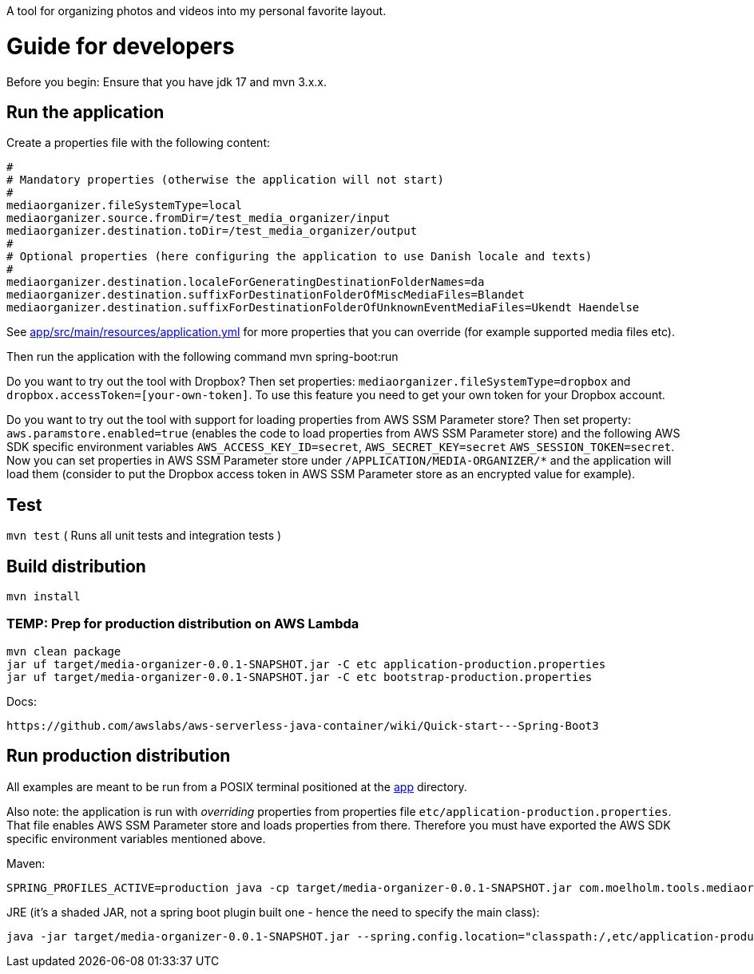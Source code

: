 A tool for organizing photos and videos into my personal favorite layout.

= Guide for developers
Before you begin: Ensure that you have jdk 17 and mvn 3.x.x.

== Run the application
Create a properties file with the following content:

    #
    # Mandatory properties (otherwise the application will not start)
    #
    mediaorganizer.fileSystemType=local
    mediaorganizer.source.fromDir=/test_media_organizer/input
    mediaorganizer.destination.toDir=/test_media_organizer/output
    #
    # Optional properties (here configuring the application to use Danish locale and texts)
    #
    mediaorganizer.destination.localeForGeneratingDestinationFolderNames=da
    mediaorganizer.destination.suffixForDestinationFolderOfMiscMediaFiles=Blandet
    mediaorganizer.destination.suffixForDestinationFolderOfUnknownEventMediaFiles=Ukendt Haendelse

See link:app/src/main/resources/application.yml[] for more properties that you can override (for example supported media files etc).

Then run the application with the following command
    mvn spring-boot:run

Do you want to try out the tool with Dropbox? Then set properties: `mediaorganizer.fileSystemType=dropbox` and `dropbox.accessToken=[your-own-token]`. To use this feature you need to get your own token for your Dropbox account.

Do you want to try out the tool with support for loading properties from AWS SSM Parameter store? Then set property:
`aws.paramstore.enabled=true` (enables the code to load properties from AWS SSM Parameter store) and the following
AWS SDK specific environment variables `AWS_ACCESS_KEY_ID=secret`, `AWS_SECRET_KEY=secret` `AWS_SESSION_TOKEN=secret`.
Now you can set properties in AWS SSM Parameter store under `/APPLICATION/MEDIA-ORGANIZER/*` and the application will
load them (consider to put the Dropbox access token in AWS SSM Parameter store as an encrypted value for example).

== Test
`mvn test`
( Runs all unit tests and integration tests )

== Build distribution
`mvn install`

=== TEMP: Prep for production distribution on AWS Lambda

    mvn clean package
    jar uf target/media-organizer-0.0.1-SNAPSHOT.jar -C etc application-production.properties
    jar uf target/media-organizer-0.0.1-SNAPSHOT.jar -C etc bootstrap-production.properties

Docs:

    https://github.com/awslabs/aws-serverless-java-container/wiki/Quick-start---Spring-Boot3

== Run production distribution
All examples are meant to be run from a POSIX terminal positioned at the link:app[] directory.

Also note: the application is run with _overriding_ properties from properties file `etc/application-production.properties`. That
file enables AWS SSM Parameter store and loads properties from there. Therefore you must have exported the AWS SDK specific environment variables
mentioned above.

Maven:

    SPRING_PROFILES_ACTIVE=production java -cp target/media-organizer-0.0.1-SNAPSHOT.jar com.moelholm.tools.mediaorganizer.Main

JRE (it's a shaded JAR, not a spring boot plugin built one - hence the need to specify the main class):

    java -jar target/media-organizer-0.0.1-SNAPSHOT.jar --spring.config.location="classpath:/,etc/application-production.properties
